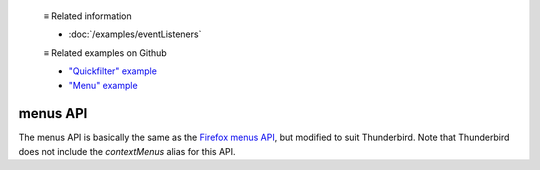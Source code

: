  ≡ Related information
  
  * :doc:`/examples/eventListeners`

  ≡ Related examples on Github

  * `"Quickfilter" example <https://github.com/thunderbird/sample-extensions/tree/master/manifest_v3/quickfilter>`__
  * `"Menu" example <https://github.com/thunderbird/sample-extensions/tree/master/manifest_v2/menu>`__

=========
menus API
=========

The menus API is basically the same as the `Firefox menus API`__, but modified to suit Thunderbird.
Note that Thunderbird does not include the *contextMenus* alias for this API.

__ https://developer.mozilla.org/en-US/docs/Mozilla/Add-ons/WebExtensions/API/menus
